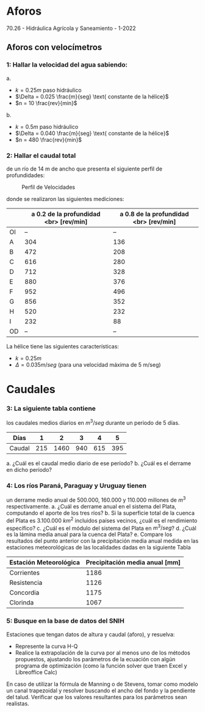
* Aforos
70.26 - Hidráulica Agrícola y Saneamiento - 1-2022

** Aforos con velocímetros

*** 1: Hallar la velocidad del agua sabiendo:

a.
 - $k = 0.25 m \text{ paso hidráulico}$
 - $\Delta = 0.025 \frac{m}{seg} \text{ constante de la hélice}$
 - $n = 10 \frac{rev}{min}$
b.
 - $k = 0.5 m \text{ paso hidráulico}$
 - $\Delta = 0.040 \frac{m}{seg} \text{ constante de la hélice}$
 - $n = 480 \frac{rev}{min}$

*** 2: Hallar el caudal total

de un río de 14 m de ancho que presenta el siguiente perfil de profundidades:

#+CAPTION: Perfil de Velocidades
[[./Perfil.png]]

donde se realizaron las siguientes mediciones:

|    | a 0.2 de la profundidad <br> [rev/min] | a 0.8 de la profundidad  <br> [rev/min] |
|----+----------------------------------------+-----------------------------------------|
| OI |                                     -- |                                      -- |
| A  |                                    304 |                                     136 |
| B  |                                    472 |                                     208 |
| C  |                                    616 |                                     280 |
| D  |                                    712 |                                     328 |
| E  |                                    880 |                                     376 |
| F  |                                    952 |                                     496 |
| G  |                                    856 |                                     352 |
| H  |                                    520 |                                     232 |
| I  |                                    232 |                                      88 |
| OD |                                     -- |                                      -- |

La hélice tiene las siguientes características:
- $k = 0.25 m$
- $\Delta = 0.035 m/seg$ (para una velocidad máxima de 5 m/seg)

* Caudales

*** 3: La siguiente tabla contiene 

los caudales medios diarios en $m^3/seg$ durante un periodo de 5 días.

| Días   |   1 |    2 |   3 |   4 |   5 |
|--------+-----+------+-----+-----+-----|
| Caudal | 215 | 1460 | 940 | 615 | 395 |

a. ¿Cuál es el caudal medio diario de ese período?
b. ¿Cuál es el derrame en dicho período?

*** 4: Los ríos Paraná, Paraguay y Uruguay tienen 

un derrame medio anual de 500.000, 160.000 y 110.000 millones de $m^3$ respectivamente.
a. ¿Cuál es derrame anual en el sistema del Plata, computando el aporte
   de los tres ríos?
b. Si la superficie total de la cuenca del Plata es 3.100.000 $km^2$ incluidos
   países vecinos, ¿cuál es el rendimiento específico?
c. ¿Cuál es el módulo del sistema del Plata en $m^3/seg$?
d. ¿Cuál es la lámina media anual para la cuenca del Plata?
e. Compare los resultados del punto anterior con la precipitación media anual
   medida en las estaciones meteorológicas de las localidades dadas en la
   siguiente Tabla

| Estación Meteorológica | Precipitación media anual [mm] |
|------------------------+--------------------------------|
| Corrientes             |                           1186 |
| Resistencia            |                           1126 |
| Concordia              |                           1175 |
| Clorinda               |                           1067 |

*** 5: Busque en la base de datos del SNIH

Estaciones que tengan datos de altura y caudal (aforo), y resuelva:

- Represente la curva H-Q
- Realice la extrapolación de la curva por al menos uno de los métodos
  propuestos, ajustando los parámetros de la ecuación con algún programa de
  optimización (como la función solver que traen Excel y Libreoffice Calc)

En caso de utilizar la fórmula de Manning o de Stevens, tomar como modelo un
canal trapezoidal y resolver buscando el ancho del fondo y la pendiente del
talud. Verificar que los valores resultantes para los parámetros sean
realistas.

